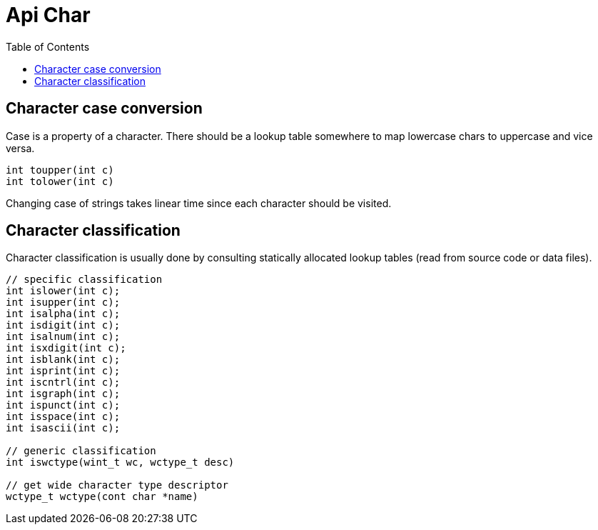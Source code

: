 = Api Char
:toc:
:toc-placement!:

toc::[]

[[character-case-conversion]]
Character case conversion
-------------------------

Case is a property of a character. There should be a lookup table
somewhere to map lowercase chars to uppercase and vice versa.

[source,c]
----
int toupper(int c)
int tolower(int c)
----

Changing case of strings takes linear time since each character should
be visited.

[[character-classification]]
Character classification
------------------------

Character classification is usually done by consulting statically
allocated lookup tables (read from source code or data files).

[source,c]
----
// specific classification
int islower(int c);
int isupper(int c);
int isalpha(int c);
int isdigit(int c);
int isalnum(int c);
int isxdigit(int c);
int isblank(int c);
int isprint(int c);
int iscntrl(int c);
int isgraph(int c);
int ispunct(int c);
int isspace(int c);
int isascii(int c);

// generic classification
int iswctype(wint_t wc, wctype_t desc)

// get wide character type descriptor
wctype_t wctype(cont char *name)
----
